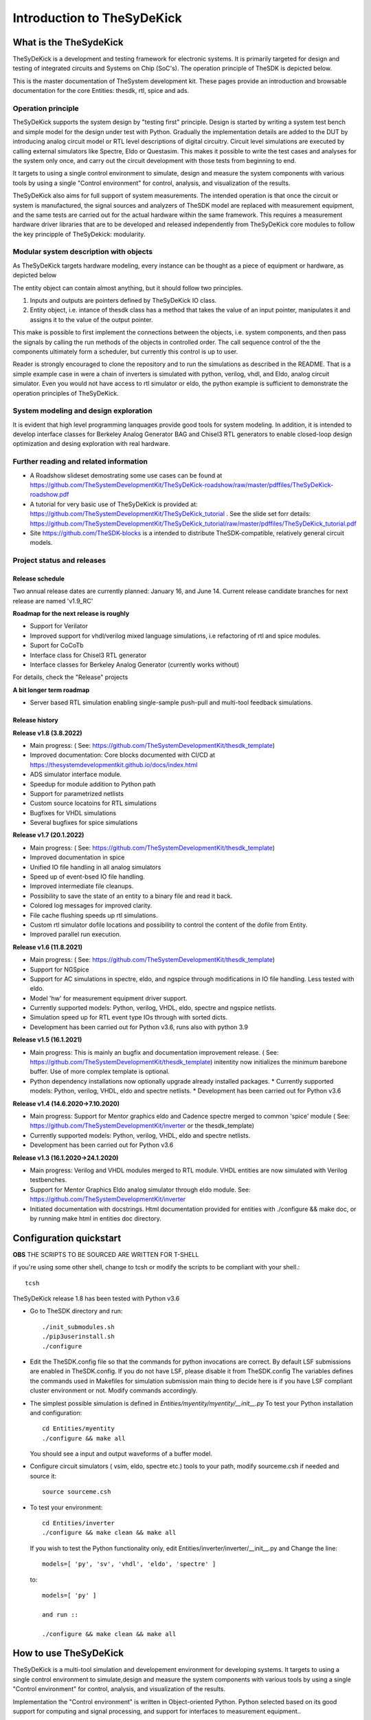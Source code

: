 ===========================
Introduction to TheSyDeKick
===========================

What is the TheSydeKick
=======================
TheSyDeKick is a development and testing framework for electronic systems. It
is primarily targeted for design and testing of integrated circuits and Systems
on Chip (SoC's). The operation principle of TheSDK is depicted below.

.. image:: Pics/bitmaps/TheSDK_block_diagram.png
  :alt: TheSDK block diagram

This is the master documentation of TheSystem development kit. These pages
provide an introduction and browsable documentation for the core Entities:
thesdk, rtl, spice and ads.

Operation principle
-------------------

TheSyDeKick supports the system design by "testing first" principle. Design is
started by writing a system test bench and simple model for the design under
test with Python. Gradually the implementation details are added to the DUT by
introducing analog circuit model or RTL level descriptions of digital
circuitry. Circuit level simulations are executed by calling external
simulators like Spectre, Eldo or Questasim. This makes it possible to write the
test cases and analyses for the system only once, and carry out the circuit
development with those tests from beginning to end.

It targets to using a single control environment to simulate, design and measure
the system components with various tools by using a single "Control
environment" for control, analysis, and visualization of the results.

TheSyDeKick also aims for full support of system measurements. The intended
operation is that once the circuit or system is manufactured, the signal
sources and analyzers of TheSDK model are replaced with measurement equipment,
and the same tests are carried out for the actual hardware within the same
framework. This requires a measurement hardware driver libraries that
are to be developed and released independently from TheSyDeKick core modules to 
follow the key principple of TheSyDekick: modularity.

Modular system description with objects
---------------------------------------
As TheSyDeKick targets hardware modeling, every instance can be thought as a
piece of equipment or hardware, as depicted below 

.. image:: Pics/bitmaps/TheSDK_operation_principle.png
  :alt: TheSDK operation principle

The entity object can contain almost anything, but it should follow two principles.

#. Inputs and outputs are pointers defined by TheSyDeKick IO class.  
#. Entity object, i.e. intance of thesdk class has a method that takes the
   value of an input pointer, manipulates it and assigns it to the value
   of the output pointer.

This make is possible to first implement the connections between the objects,
i.e. system components, and then pass the signals by calling the run methods of
the objects in controlled order. The call sequence control of the the
components ultimately form a scheduler, but currently this control is up to
user.

Reader is strongly encouraged to clone the repository and to run the
simulations as described in the README. That is a simple example case in were a
chain of inverters is simulated with python, verilog, vhdl, and Eldo, analog
circuit simulator. Even you would not have access to rtl simulator or eldo, the
python example is sufficient to demonstrate the operation principles of
TheSyDeKick.

System modeling and design exploration
--------------------------------------
It is evident that high level programming lanquages provide good tools for
system modeling. In addition, it is intended to develop interface classes for
Berkeley Analog Generator BAG and Chisel3 RTL generators to enable closed-loop
design optimization and desing exploration with real hardware.  

Further reading and related information
---------------------------------------
* A Roadshow slideset demostrating some use cases can be found at https://github.com/TheSystemDevelopmentKit/TheSyDeKick-roadshow/raw/master/pdffiles/TheSyDeKick-roadshow.pdf
* A tutorial for very basic use of TheSyDeKick is provided at: https://github.com/TheSystemDevelopmentKit/TheSyDeKick_tutorial . 
  See the slide set forr details: https://github.com/TheSystemDevelopmentKit/TheSyDeKick_tutorial/raw/master/pdffiles/TheSyDeKick_tutorial.pdf 
* Site https://github.com/TheSDK-blocks is a intended to distribute TheSDK-compatible, relatively general circuit models.


Project status and releases
---------------------------
Release schedule
................
Two annual release dates are currently planned: January 16, and June 14. Current release candidate branches for next release are named 'v1.9_RC'

**Roadmap for the next release is roughly**

* Support for Verilator
* Improved support for vhdl/verilog mixed language simulations, i.e refactoring of rtl and spice modules.
* Suport for CoCoTb
* Interface class for Chisel3 RTL generator
* Interface classes for Berkeley Analog Generator (currently works without)

For details, check the "Release" projects

**A bit longer term roadmap**

* Server based RTL simulation enabling single-sample push-pull and multi-tool feedback simulations.

Release history
...............
**Release v1.8 (3.8.2022)**

* Main progress: ( See: https://github.com/TheSystemDevelopmentKit/thesdk_template)
* Improved documentation: Core blocks documented with CI/CD at https://thesystemdevelopmentkit.github.io/docs/index.html
* ADS simulator interface module.
* Speedup for module addition to Python path
* Support for parametrized netlists
* Custom source locatoins for RTL simulations
* Bugfixes for VHDL simulations
* Several bugfixes for spice simulations

**Release v1.7 (20.1.2022)**

* Main progress: ( See: https://github.com/TheSystemDevelopmentKit/thesdk_template)
* Improved documentation in spice
* Unified IO file handling in all analog simulators
* Speed up of event-bsed IO file handling.
* Improved intermediate file cleanups.
* Possibility to save the state of an entity to a binary file and read it back.
* Colored log messages for improved clarity.
* File cache flushing speeds up rtl simulations.
* Custom rtl simulator dofile locations and possibility to control the content of the dofile from Entity.
* Improved parallel run execution.

**Release v1.6 (11.8.2021)**

* Main progress: ( See: https://github.com/TheSystemDevelopmentKit/thesdk_template)
* Support for NGSpice
* Support for AC simulations in spectre, eldo, and ngspice through modifications in IO file handling. Less tested with eldo.
* Model 'hw' for measurement equipment driver support.
* Currently supported models: Python, verilog, VHDL, eldo, spectre and ngspice netlists.
* Simulation speed up for RTL event type IOs through with sorted dicts.
* Development has been carried out for Python v3.6, runs also with python 3.9

**Release v1.5 (16.1.2021)**

* Main progress: This is mainly an bugfix and documentation improvement release. ( See: https://github.com/TheSystemDevelopmentKit/thesdk_template)
  initentity now initializes the minimum barebone buffer. Use of more complex template is optional.
* Python dependency installations now optionally upgrade already installed packages.
  * Currently supported models: Python, verilog, VHDL, eldo and spectre netlists.
  * Development has been carried out for Python v3.6

**Release v1.4 (14.6.2020->7.10.2020)**

* Main progress: Support for Mentor graphics eldo and Cadence spectre merged to common 'spice' module ( See: https://github.com/TheSystemDevelopmentKit/inverter or the thesdk_template)
* Currently supported models: Python, verilog, VHDL, eldo and spectre netlists.
* Development has been carried out for Python v3.6

**Release v1.3 (16.1.2020->24.1.2020)**

* Main progress: Verilog and VHDL modules merged to RTL module. VHDL entities are now simulated with Verilog testbenches.
* Support for Mentor Graphics Eldo analog simulator through eldo module. See: https://github.com/TheSystemDevelopmentKit/inverter
* Initiated documentation with docstrings. Html documentation provided for entities with ./configure && make doc, or by running make html in entities doc directory.

Configuration quickstart
========================
**OBS** 
THE SCRIPTS TO BE SOURCED ARE WRITTEN FOR T-SHELL

if you're using some other shell, change to tcsh or modify the scripts to be 
compliant with your shell.::

    tcsh

TheSyDeKick release 1.8 has been tested with Python v3.6


- Go to TheSDK directory and run:: 

    ./init_submodules.sh
    ./pip3userinstall.sh
    ./configure

- Edit the TheSDK.config file so that the commands for python invocations are
  correct. By default LSF submissions are enabled in TheSDK.config. If you do
  not have LSF,  please disable it from TheSDK.config The variables defines the
  commands used in Makefiles for simulation submission main thing to decide
  here is if you have LSF compliant cluster environment or not. Modify commands
  accordingly.

- The simplest possible simulation is defined in
  *Entities/myentity/myentity/__init__.py* To test your Python installation and
  configuration::

    cd Entities/myentity
    ./configure && make all

  You should see a input and output waveforms of a buffer model.

- Configure circuit simulators ( vsim, eldo, spectre etc.) tools to your path,
  modify sourceme.csh if needed and source it::

    source sourceme.csh

- To test your environment::

    cd Entities/inverter 
    ./configure && make clean && make all

  If you wish to test the Python functionality only, edit
  Entities/inverter/inverter/__init__.py and Change the line::

    models=[ 'py', 'sv', 'vhdl', 'eldo', 'spectre' ]

  to::

    models=[ 'py' ]

    and run ::

    ./configure && make clean && make all

How to use TheSyDeKick
======================

TheSyDeKick is a multi-tool simulation and developement environment for developing systems. 
It targets to using a single control environment to simulate,design and measure the 
system components with various tools by using a single "Control environment" for
control, analysis, and visualization of the results.

Implementation the "Control environment" is written in Object-oriented
Python. Python selected based on its good support for computing and signal processing, and support for
interfaces to measurement equipment.. 

Naming and structure
--------------------
The files are organized in directories as follows::

              TheSDK  
        pip3userinstall.sh  
        init_submodules.sh  
        configure  
        TheSDK.config (generated by configure)  
        Entities                               
            |                                  
            entity1                            
                entity1                         
                     |                          
                     __init__.py                
                     other_module.py            
                vhdl                             
                    |                           
                    entity1.vhd                 
                    tb_entity1.vhd                                     
                sv                                                
                    |                                   
                    entity1.sv                          
                    tb_entity1.sv
                spice
                    |
                    entity1.cir
                    tb_entity1.cir
                simulations
                    rtlsim
                        |
                        work

Naming convention is strict. The placeholder string 'entity1' above identifies the name of the Entity and it's netllists ans testbenches. User is not allowed to freely name the files. This is the basic configuration.

Guidelines to follow
--------------------

- All component descriptions, called Entities, regardless of the used
  tool/language are located under Entities directory.
- Git submodules are initiated with script `init_submodules.sh`. This is to
  give controlled  method to select what submodules to init.
- Things are configured with script named `configure`, that generates the Makefile.
- Things are executed with `make <recipe>`
- `configure && make` structure is used because by always following that we
  never need to document how to do configurations and executions. 

The main feature of TheSyDeKick is how to connect these objects (Entities) together. 
- IO's are pointers to a Data field of an IO class instance.
- Drivers write to that data field.
- Input read from that data field.

Following this guideline your entities retain compatibility with othe TheSyDeKick entities.
See `Entities/inv_sim/inv_sim/__init__.py` for reference.

- Entities are documented with docstrings. To read the entity documentation, do::

    cd Entities/rtl
    ./configure && make doc
    firefox ./doc/build/html/index.html

Documentation is NEVER comlete or good enough. Feel free to improve.

How to create and test new entity
---------------------------------

Create a new entity with::

    cd ./Entities
    ../thesdk_helpers/initentity <NAME>


Test the new entity::

    cd <NAME> && ./configure && make all

See  `../thesdk_helpers/initentity -h` for help
The new entity is created as a git project. Push it to your favourite repository


Class organization guideline
----------------------------

This is not a strict ruleset, rather a guideline how to alleviate your modeling tasks and support modularity.

The Entities and simulation setups are implemented as classes that
cross-reference to each other without restrictions. (Hardware) modules are
instantiated as object of that class.

- TheSyDeKick classes are intended to collect methods common to
  "TheSyDeKick"-framework.  They should NOT contain anything specific to a
  particular design. 
- Rtl class defines properties and methods that are required to run verilog and
  vhdl simulations.

- Spice class defines properties and methods that are required to run eldo and
  spectre simulations.

- If component has an  rtl model, it should  be a a subclass of rtl. If
  component does not have rtl as a superclass, rtl-requirements do not apply. 

- Design specific classes are freely defined by the designer

- A "system_paramemeter_class" may used as super class for the "system_tests"
  and "system_testbench" (not subcomponent entities) to define the properties
  that typically 

        1. Are common to whole system design. 

        2. Need not to be altered between simulations, but are most often
        propagated through property inheritance.

**EXAMPLE of design hierarchy**:: 
           
               system_tests     
                    |                
              system_testbench   
                    |              
                 "system"        
               /     \          
       "entity1"  "entity2"  
         |  
      "entity3"  


- Typically a simulation is controlled by "system_testbench" class that
  controls the simulation providing (or using) methods like  "run" and  "plot".
  This class usually contains a "design under test", which is a instance of
  "system" class, and methods requiered to run the simulations.  See:
  `Entities/inverter_testbench/inverter_testbench/__init__py`. 

- System is described in "system" class that determines the sub-components and
  the interconnections in between them, and methods to "run" the "system", i.e.
  how the signals propagate and in which order the methods of components are
  executed. Take  a look at `Entities/inverter/inverter/__init__.py` and
  `Entities/inverter_testbench/inverter_testbench/__init__.py`

As the test cases for inverter_testbench is extremely simple, the DUT is consturucted inside the testbench
is constructed inside it with 'parallel' and 'serial' methods. For more complex systems this is not preferred way.
This construction shoul happen in 'system' class that creates the top level descrption of the system.
       
- Class attributes are controlled and propagated by class constructor by
  copying the  selected properties from immediate "parent". The properties that
  are to be copied are determined  by "proplist" attribute. By doing this
  isntead of using inherited classes, we keep entities independent of  their
  use environment i.e. they can be used freely in other desings. Still we can
  automate the propagation  of the parameters.

- Component entities Entity1-Entity-3 are not subclasses to sim or system class
  as they should be independent of each other and transferrable between systems. 

- The "system_tests" and "system_testbench"  class should not be a parent class
  to system class, as the "system" definitions are independent of how it is
  simulated.

What next?
----------
Take yout time to get acquainted with `Entities/inverter`,
`Entities/inverter_testbench`, and `Entities/inverter_tests` together with the
documentation of *thesdk*, *rtl* and *spice* presented in this manual. Those
should  give you a picture how the things work. Create a new entity, and start
playing a round with it. See also: https://github.com/TheSystemDevelopmentKit/TheSyDeKick_tutorial


